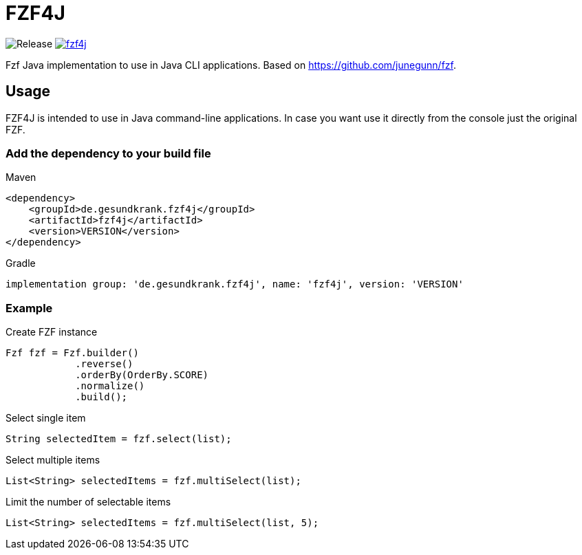= FZF4J

image:https://github.com/gesundkrank/fzf4j/workflows/Release/badge.svg[Release]
image:https://img.shields.io/maven-central/v/de.gesundkrank.fzf4j/fzf4j.svg[link=https://search.maven.org/search?q=g:de.gesundkrank.fzf4j%20AND%20a:fzf4j]

Fzf Java implementation to use in Java CLI applications.
Based on https://github.com/junegunn/fzf.

== Usage

FZF4J is intended to use in Java command-line applications.
In case you want use it directly from the console just the original FZF.

=== Add the dependency to your build file

.Maven
[source,xml]
----
<dependency>
    <groupId>de.gesundkrank.fzf4j</groupId>
    <artifactId>fzf4j</artifactId>
    <version>VERSION</version>
</dependency>
----

.Gradle
[source,groovy]
----
implementation group: 'de.gesundkrank.fzf4j', name: 'fzf4j', version: 'VERSION'
----

=== Example

.Create FZF instance
[source,java]
----
Fzf fzf = Fzf.builder()
            .reverse()
            .orderBy(OrderBy.SCORE)
            .normalize()
            .build();
----

.Select single item
[source,java]
----
String selectedItem = fzf.select(list);
----

.Select multiple items
[source,java]
----
List<String> selectedItems = fzf.multiSelect(list);
----

.Limit the number of selectable items
[source,java]
----
List<String> selectedItems = fzf.multiSelect(list, 5);
----
